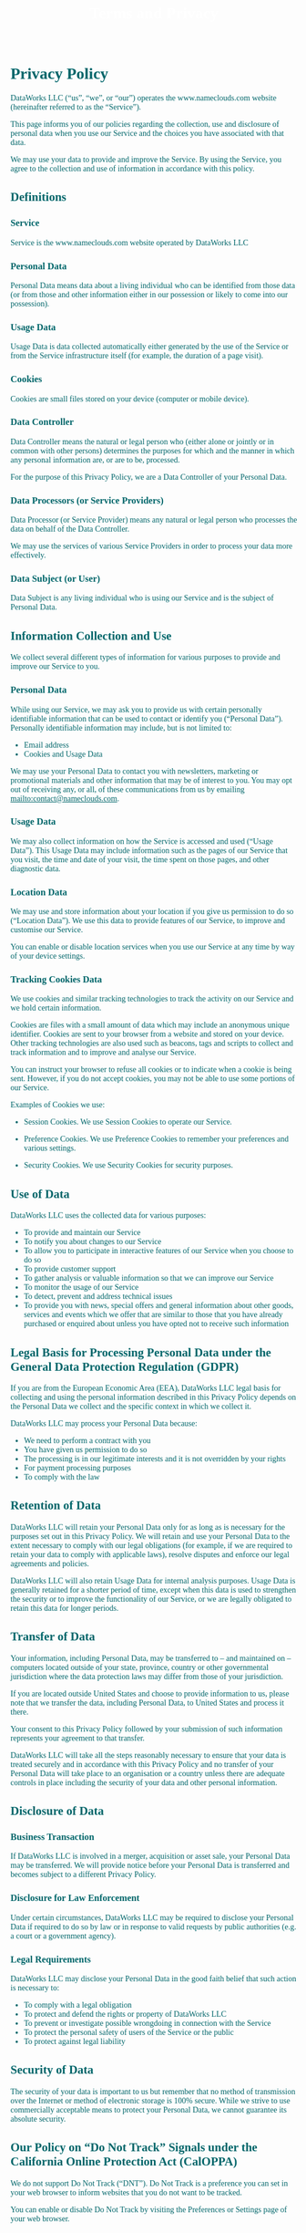 #+title: Terms and Privacy 
#+author:
#+date:
#+options: num:nil ':t html-style:nil todo:nil toc:2
# #+html_head: <link rel="stylesheet" type="text/css" href="posts.css" />

#+name: CSS
#+begin_export html
<style>
body {
    position: relative;
    font-family: Raleway;
    color: rgb(0,102,106);
    background-image: url('blueturquoise-opt.jpg');
    background-repeat: repeat;
}

.title {
    color: white;
    text-align: center;
    height: 50px;
}

a {
    color: rgb(0,102,106);
}

.timestamp {
    color: gray;
}

#postamble {
    display: none;
}

.outline-2 {
    border: solid 5px;
    border-color: '#00666a';
    border-radius: 15px;
    padding: 20px;
    background: white;
    width: calc(100% - 20% - 140px);
    margin: 10px;
}

#table-of-contents {
    border: solid 5px;
    border-color: '#00666a';
    border-radius: 15px;
    padding: 20px;
    margin: 10px;
    background: white;
    position: absolute;
    top: 60px;
    right: 0px;
    width: 20%;
    align: right;
}

.figure {
    margin: auto;
}
</style>
#+end_export

* Privacy Policy 

DataWorks LLC (“us”, “we”, or “our”) operates the www.nameclouds.com
website (hereinafter referred to as the “Service”).

This page informs you of our policies regarding the collection, use
and disclosure of personal data when you use our Service and the
choices you have associated with that data.

We may use your data to provide and improve the Service. By using the
Service, you agree to the collection and use of information in
accordance with this policy.

** DONE Definitions

*** Service

Service is the www.nameclouds.com website operated by DataWorks LLC

*** Personal Data

Personal Data means data about a living individual who can be
identified from those data (or from those and other information either
in our possession or likely to come into our possession).

*** Usage Data

Usage Data is data collected automatically either generated by the use
of the Service or from the Service infrastructure itself (for example,
the duration of a page visit).

*** Cookies

Cookies are small files stored on your device (computer or mobile device).

*** Data Controller

Data Controller means the natural or legal person who (either alone or
jointly or in common with other persons) determines the purposes for
which and the manner in which any personal information are, or are to
be, processed.

For the purpose of this Privacy Policy, we are a Data Controller of
your Personal Data.

*** Data Processors (or Service Providers)

Data Processor (or Service Provider) means any natural or legal person
who processes the data on behalf of the Data Controller.

We may use the services of various Service Providers in order to
process your data more effectively.

*** Data Subject (or User)

Data Subject is any living individual who is using our Service and is
the subject of Personal Data.

** DONE Information Collection and Use

We collect several different types of information for various purposes
to provide and improve our Service to you.

*** DONE Personal Data

While using our Service, we may ask you to provide us with certain
personally identifiable information that can be used to contact or
identify you (“Personal Data”). Personally identifiable information
may include, but is not limited to:

- Email address
- Cookies and Usage Data
    
We may use your Personal Data to contact you with newsletters,
marketing or promotional materials and other information that may be
of interest to you. You may opt out of receiving any, or all, of these
communications from us by emailing mailto:contact@nameclouds.com.

*** DONE Usage Data

We may also collect information on how the Service is accessed and
used (“Usage Data”). This Usage Data may include information such as
the pages of our Service that you visit, the time and date of your
visit, the time spent on those pages, and other diagnostic data.

*** DONE Location Data

We may use and store information about your location if you give us
permission to do so (“Location Data”). We use this data to provide
features of our Service, to improve and customise our Service.

You can enable or disable location services when you use our Service
at any time by way of your device settings.

*** DONE Tracking Cookies Data

We use cookies and similar tracking technologies to track the activity
on our Service and we hold certain information.

Cookies are files with a small amount of data which may include an
anonymous unique identifier. Cookies are sent to your browser from a
website and stored on your device. Other tracking technologies are
also used such as beacons, tags and scripts to collect and track
information and to improve and analyse our Service.

You can instruct your browser to refuse all cookies or to indicate
when a cookie is being sent. However, if you do not accept cookies,
you may not be able to use some portions of our Service.

Examples of Cookies we use:

- Session Cookies. We use Session Cookies to operate our Service.

- Preference Cookies. We use Preference Cookies to remember your preferences and various settings.

- Security Cookies. We use Security Cookies for security purposes.

** DONE Use of Data
DataWorks LLC uses the collected data for various purposes:

- To provide and maintain our Service
- To notify you about changes to our Service
- To allow you to participate in interactive features of our Service when you choose to do so
- To provide customer support
- To gather analysis or valuable information so that we can improve our Service
- To monitor the usage of our Service
- To detect, prevent and address technical issues
- To provide you with news, special offers and general information
  about other goods, services and events which we offer that are
  similar to those that you have already purchased or enquired about
  unless you have opted not to receive such information

** DONE Legal Basis for Processing Personal Data under the General Data Protection Regulation (GDPR)

If you are from the European Economic Area (EEA), DataWorks LLC legal
basis for collecting and using the personal information described in
this Privacy Policy depends on the Personal Data we collect and the
specific context in which we collect it.

DataWorks LLC may process your Personal Data because:

- We need to perform a contract with you
- You have given us permission to do so
- The processing is in our legitimate interests and it is not overridden by your rights
- For payment processing purposes
- To comply with the law

** DONE Retention of Data

DataWorks LLC will retain your Personal Data only for as long as is
necessary for the purposes set out in this Privacy Policy. We will
retain and use your Personal Data to the extent necessary to comply
with our legal obligations (for example, if we are required to retain
your data to comply with applicable laws), resolve disputes and
enforce our legal agreements and policies.

DataWorks LLC will also retain Usage Data for internal analysis
purposes. Usage Data is generally retained for a shorter period of
time, except when this data is used to strengthen the security or to
improve the functionality of our Service, or we are legally obligated
to retain this data for longer periods.

** DONE Transfer of Data
Your information, including Personal Data, may be transferred to – and
maintained on – computers located outside of your state, province,
country or other governmental jurisdiction where the data protection
laws may differ from those of your jurisdiction.

If you are located outside United States and choose to provide
information to us, please note that we transfer the data, including
Personal Data, to United States and process it there.

Your consent to this Privacy Policy followed by your submission of
such information represents your agreement to that transfer.

DataWorks LLC will take all the steps reasonably necessary to ensure
that your data is treated securely and in accordance with this Privacy
Policy and no transfer of your Personal Data will take place to an
organisation or a country unless there are adequate controls in place
including the security of your data and other personal information.

** DONE Disclosure of Data
*** DONE Business Transaction
If DataWorks LLC is involved in a merger, acquisition or asset sale,
your Personal Data may be transferred. We will provide notice before
your Personal Data is transferred and becomes subject to a different
Privacy Policy.

*** DONE Disclosure for Law Enforcement
Under certain circumstances, DataWorks LLC may be required to disclose
your Personal Data if required to do so by law or in response to valid
requests by public authorities (e.g. a court or a government agency).

*** DONE Legal Requirements
DataWorks LLC may disclose your Personal Data in the good faith belief that such action is necessary to:

- To comply with a legal obligation
- To protect and defend the rights or property of DataWorks LLC
- To prevent or investigate possible wrongdoing in connection with the Service
- To protect the personal safety of users of the Service or the public
- To protect against legal liability

** DONE Security of Data
The security of your data is important to us but remember that no
method of transmission over the Internet or method of electronic
storage is 100% secure. While we strive to use commercially acceptable
means to protect your Personal Data, we cannot guarantee its absolute
security.

** DONE Our Policy on “Do Not Track” Signals under the California Online Protection Act (CalOPPA)
We do not support Do Not Track (“DNT”). Do Not Track is a preference
you can set in your web browser to inform websites that you do not
want to be tracked.

You can enable or disable Do Not Track by visiting the Preferences or
Settings page of your web browser.

** DONE Your Data Protection Rights under the General Data Protection Regulation (GDPR)

If you are a resident of the European Economic Area (EEA), you have
certain data protection rights. DataWorks LLC aims to take reasonable
steps to allow you to correct, amend, delete or limit the use of your
Personal Data.

If you wish to be informed about what Personal Data we hold about you
and if you want it to be removed from our systems, please contact us.

In certain circumstances, you have the following data protection
rights:

- The right to access, update or delete the information we have on
  you. Whenever made possible, you can access, update or request
  deletion of your Personal Data directly within your account settings
  section. If you are unable to perform these actions yourself, please
  contact us to assist you.

- The right of rectification. You have the right to have your
  information rectified if that information is inaccurate or
  incomplete.

- The right to object. You have the right to object to our processing
  of your Personal Data.

- The right of restriction. You have the right to request that we
  restrict the processing of your personal information.

- The right to data portability. You have the right to be provided with
  a copy of the information we have on you in a structured,
  machine-readable and commonly used format.

- The right to withdraw consent. You also have the right to withdraw
  your consent at any time where DataWorks LLC relied on your consent to
  process your personal information.

Please note that we may ask you to verify your identity before
responding to such requests.

You have the right to complain to a Data Protection Authority about
our collection and use of your Personal Data. For more information,
please contact your local data protection authority in the European
Economic Area (EEA).

** DONE Service Providers
We may employ third party companies and individuals to facilitate our
Service (“Service Providers”), provide the Service on our behalf,
perform Service-related services or assist us in analysing how our
Service is used.

These third parties have access to your Personal Data only to perform
these tasks on our behalf and are obligated not to disclose or use it
for any other purpose.

** DONE Behavioral Remarketing
DataWorks LLC uses remarketing services to advertise on third party
websites to you after you visited our Service. We and our third-party
vendors use cookies to inform, optimise and serve ads based on your
past visits to our Service.

** DONE Google Ads (AdWords)

Google Ads (AdWords) remarketing service is provided by Google Inc.

You can opt-out of Google Analytics for Display Advertising and
customise the Google Display Network ads by visiting the Google Ads
Settings page: http://www.google.com/settings/ads

Google also recommends installing the Google Analytics Opt-out Browser
Add-on – https://tools.google.com/dlpage/gaoptout – for your web
browser. Google Analytics Opt-out Browser Add-on provides visitors
with the ability to prevent their data from being collected and used
by Google Analytics.

For more information on the privacy practices of Google, please visit
the Google Privacy Terms web page:
https://policies.google.com/privacy?hl=en

** DONE Twitter

Twitter remarketing service is provided by Twitter Inc.

You can opt-out from Twitter’s interest-based ads by following their instructions: https://support.twitter.com/articles/20170405

You can learn more about the privacy practices and policies of Twitter by visiting their Privacy Policy page: https://twitter.com/privacy

** DONE Facebook

Facebook remarketing service is provided by Facebook Inc.

You can learn more about interest-based advertising from Facebook by
visiting this page: https://www.facebook.com/help/164968693837950

To opt-out from Facebook’s interest-based ads, follow these
instructions from Facebook:
https://www.facebook.com/help/568137493302217

Facebook adheres to the Self-Regulatory Principles for Online
Behavioural Advertising established by the Digital Advertising
Alliance. You can also opt-out from Facebook and other participating
companies through the Digital Advertising Alliance in the USA
http://www.aboutads.info/choices/, the Digital Advertising Alliance of
Canada in Canada http://youradchoices.ca/ or the European Interactive
Digital Advertising Alliance in Europe
http://www.youronlinechoices.eu/, or opt-out using your mobile device
settings.

For more information on the privacy practices of Facebook, please
visit Facebook’s Data Policy:
https://www.facebook.com/privacy/explanation

** DONE AdRoll

AdRoll remarketing service is provided by Semantic Sugar, Inc.

You can opt-out of AdRoll remarketing by visiting this AdRoll
Advertising Preferences web page:
http://info.evidon.com/pub_info/573?v=1nt=1nw=false

For more information on the privacy practices of AdRoll, please visit
the AdRoll Privacy Policy web page:
http://www.adroll.com/about/privacy

** DONE Payments
We may provide paid products and/or services within the Service. In
that case, we use third-party services for payment processing
(e.g. payment processors).

We will not store or collect your payment card details. That
information is provided directly to our third-party payment processors
whose use of your personal information is governed by their Privacy
Policy. These payment processors adhere to the standards set by
PCI-DSS as managed by the PCI Security Standards Council, which is a
joint effort of brands like Visa, MasterCard, American Express and
Discover. PCI-DSS requirements help ensure the secure handling of
payment information.

The payment processor we work with is Stripe. Their Privacy Policy can
be viewed at https://stripe.com/us/privacy

** DONE Links to Other Sites
Our Service may contain links to other sites that are not operated by
us. If you click a third party link, you will be directed to that
third party’s site. We strongly advise you to review the Privacy
Policy of every site you visit.

We have no control over and assume no responsibility for the content,
privacy policies or practices of any third party sites or services.

** DONE Children’s Privacy
Our Service does not address anyone under the age of 18 (“Children”).

We do not knowingly collect personally identifiable information from
anyone under the age of 18. If you are a parent or guardian and you
are aware that your Child has provided us with Personal Data, please
contact us. If we become aware that we have collected Personal Data
from children without verification of parental consent, we take steps
to remove that information from our servers.

** Changes to This Privacy Policy
We may update our Privacy Policy from time to time. We will notify you
of any changes by posting the new Privacy Policy on this page.

We will let you know via email and/or a prominent notice on our
Service, prior to the change becoming effective and update the
“effective date” at the top of this Privacy Policy.

You are advised to review this Privacy Policy periodically for any
changes. Changes to this Privacy Policy are effective when they are
posted on this page.

* Terms and Conditions

Last updated: January 8, 2023

Please read these Terms and Conditions (“Terms”, “Terms and
Conditions”) carefully before using the www.nameclouds.com website
(the “Service”) operated by DataWorks LLC (“us”, “we”, or “our”).

Your access to and use of the Service is conditioned upon your
acceptance of and compliance with these Terms. These Terms apply to
all visitors, users and others who wish to access or use the Service.

By accessing or using the Service you agree to be bound by these
Terms. If you disagree with any part of the terms then you do not have
permission to access the Service.

** Purchases
If you wish to purchase any product or service made available through the Service (“Purchase”), you may be asked to supply certain information relevant to your Purchase including, without limitation, your credit card number, the expiration date of your credit card, your billing address, and your shipping information.

You represent and warrant that: (i) you have the legal right to use any credit card(s) or other payment method(s) in connection with any Purchase; and that (ii) the information you supply to us is true, correct and complete.

The service may employ the use of third party services for the purpose of facilitating payment and the completion of Purchases. By submitting your information, you grant us the right to provide the information to these third parties subject to our Privacy Policy.

We reserve the right to refuse or cancel your order at any time for reasons including but not limited to: product or service availability, errors in the description or price of the product or service, error in your order or other reasons.

We reserve the right to refuse or cancel your order if fraud or an unauthorized or illegal transaction is suspected.

** Availability, Errors and Inaccuracies
We are constantly updating product and service offerings on the Service. We may experience delays in updating information on the Service and in our advertising on other web sites. The information found on the Service may contain errors or inaccuracies and may not be complete or current. Products or services may be mispriced, described inaccurately, or unavailable on the Service and we cannot guarantee the accuracy or completeness of any information found on the Service.

We therefore reserve the right to change or update information and to correct errors, inaccuracies, or omissions at any time without prior notice.

** Contests, Sweepstakes and Promotions
Any contests, sweepstakes or other promotions (collectively, “Promotions”) made available through the Service may be governed by rules that are separate from these Terms Conditions. If you participate in any Promotions, please review the applicable rules as well as our Privacy Policy. If the rules for a Promotion conflict with these Terms and Conditions, the Promotion rules will apply.

** Subscriptions
Some parts of the Service are billed on a subscription basis (“Subscription(s)”). You will be billed in advance on a recurring and periodic basis (“Billing Cycle”). Billing cycles are set either on a monthly or annual basis, depending on the type of subscription plan you select when purchasing a Subscription.

At the end of each Billing Cycle, your Subscription will automatically renew under the exact same conditions unless you cancel it or DataWorks LLC cancels it. You may cancel your Subscription renewal either through your online account management page or by contacting DataWorks LLC customer support team.

A valid payment method, including credit card, is required to process the payment for your Subscription. You shall provide DataWorks LLC with accurate and complete billing information including full name, address, state, zip code, telephone number, and a valid payment method information. By submitting such payment information, you automatically authorize DataWorks LLC to charge all Subscription fees incurred through your account to any such payment instruments.

Should automatic billing fail to occur for any reason, DataWorks LLC will issue an electronic invoice indicating that you must proceed manually, within a certain deadline date, with the full payment corresponding to the billing period as indicated on the invoice.

** Fee Changes
DataWorks LLC, in its sole discretion and at any time, may modify the Subscription fees for the Subscriptions. Any Subscription fee change will become effective at the end of the then-current Billing Cycle.

DataWorks LLC will provide you with a reasonable prior notice of any change in Subscription fees to give you an opportunity to terminate your Subscription before such change becomes effective.

Your continued use of the Service after the Subscription fee change comes into effect constitutes your agreement to pay the modified Subscription fee amount.

** Refunds
Certain refund requests for Subscriptions may be considered by DataWorks LLC on a case-by-case basis and granted in sole discretion of DataWorks LLC.

** Accounts
When you create an account with us, you guarantee that you are above the age of 18, and that the information you provide us is accurate, complete, and current at all times. Inaccurate, incomplete, or obsolete information may result in the immediate termination of your account on the Service.

You are responsible for maintaining the confidentiality of your account and password, including but not limited to the restriction of access to your computer and/or account. You agree to accept responsibility for any and all activities or actions that occur under your account and/or password, whether your password is with our Service or a third-party service. You must notify us immediately upon becoming aware of any breach of security or unauthorized use of your account.

We reserve the right to refuse service, terminate accounts, remove or edit content, or cancel orders in our sole discretion.

** Intellectual Property
The Service and its original content, features and functionality are and will remain the exclusive property of DataWorks LLC and its licensors. The Service is protected by copyright, trademark, and other laws of both the United States and foreign countries. Our trademarks and trade dress may not be used in connection with any product or service without the prior written consent of DataWorks LLC.

** Links To Other Web Sites
Our Service may contain links to third party web sites or services that are not owned or controlled by DataWorks LLC

DataWorks LLC has no control over, and assumes no responsibility for the content, privacy policies, or practices of any third party web sites or services. We do not warrant the offerings of any of these entities/individuals or their websites.

You acknowledge and agree that DataWorks LLC shall not be responsible or liable, directly or indirectly, for any damage or loss caused or alleged to be caused by or in connection with use of or reliance on any such content, goods or services available on or through any such third party web sites or services.

We strongly advise you to read the terms and conditions and privacy policies of any third party web sites or services that you visit.

** Termination
We may terminate or suspend your account and bar access to the Service immediately, without prior notice or liability, under our sole discretion, for any reason whatsoever and without limitation, including but not limited to a breach of the Terms.

If you wish to terminate your account, you may simply discontinue using the Service.

All provisions of the Terms which by their nature should survive termination shall survive termination, including, without limitation, ownership provisions, warranty disclaimers, indemnity and limitations of liability.

** Indemnification
You agree to defend, indemnify and hold harmless DataWorks LLC and its licensee and licensors, and their employees, contractors, agents, officers and directors, from and against any and all claims, damages, obligations, losses, liabilities, costs or debt, and expenses (including but not limited to attorney’s fees), resulting from or arising out of a) your use and access of the Service, by you or any person using your account and password, or b) a breach of these Terms.

** Limitation Of Liability
In no event shall DataWorks LLC, nor its directors, employees, partners, agents, suppliers, or affiliates, be liable for any indirect, incidental, special, consequential or punitive damages, including without limitation, loss of profits, data, use, goodwill, or other intangible losses, resulting from (i) your access to or use of or inability to access or use the Service; (ii) any conduct or content of any third party on the Service; (iii) any content obtained from the Service; and (iv) unauthorized access, use or alteration of your transmissions or content, whether based on warranty, contract, tort (including negligence) or any other legal theory, whether or not we have been informed of the possibility of such damage, and even if a remedy set forth herein is found to have failed of its essential purpose.

** Disclaimer
Your use of the Service is at your sole risk. The Service is provided on an “AS IS” and “AS AVAILABLE” basis. The Service is provided without warranties of any kind, whether express or implied, including, but not limited to, implied warranties of merchantability, fitness for a particular purpose, non-infringement or course of performance.

DataWorks LLC its subsidiaries, affiliates, and its licensors do not warrant that a) the Service will function uninterrupted, secure or available at any particular time or location; b) any errors or defects will be corrected; c) the Service is free of viruses or other harmful components; or d) the results of using the Service will meet your requirements.

** Exclusions
Some jurisdictions do not allow the exclusion of certain warranties or the exclusion or limitation of liability for consequential or incidental damages, so the limitations above may not apply to you.

** Governing Law
These Terms shall be governed and construed in accordance with the laws of New York, United States, without regard to its conflict of law provisions.

Our failure to enforce any right or provision of these Terms will not be considered a waiver of those rights. If any provision of these Terms is held to be invalid or unenforceable by a court, the remaining provisions of these Terms will remain in effect. These Terms constitute the entire agreement between us regarding our Service, and supersede and replace any prior agreements we might have had between us regarding the Service.

** Changes
We reserve the right, at our sole discretion, to modify or replace these Terms at any time. If a revision is material we will provide at least 30 days notice prior to any new terms taking effect. What constitutes a material change will be determined at our sole discretion.

By continuing to access or use our Service after any revisions become effective, you agree to be bound by the revised terms. If you do not agree to the new terms, you are no longer authorized to use the Service.

 

Contact Us
If you have any questions about this Privacy Policy or our Terms and Conditions of service please use the form on this site to contact us by email.

    My Nameclouds My Account Baby Name News About 

© 2019 DataWorks LLC. All rights reserved. Privacy and Terms of Service. Illustrated by Collen Kong-Savage.
Heads up! Restricted content is visible to you as an administrator, but will be restricted for guests and non-members. Dismiss
Skip to toolbar

    About WordPress
    Nameclouds
    11 Comment in moderation
    New
    WP Engine Quick Links
    Edit Page
    SEO
    Focus keyphrase not set
    VillaTheme
    Enable Visual Builder
    WPForms 6

    Search
    Howdy, Nameclouds

Log Out
This site uses cookies: Find out more.


